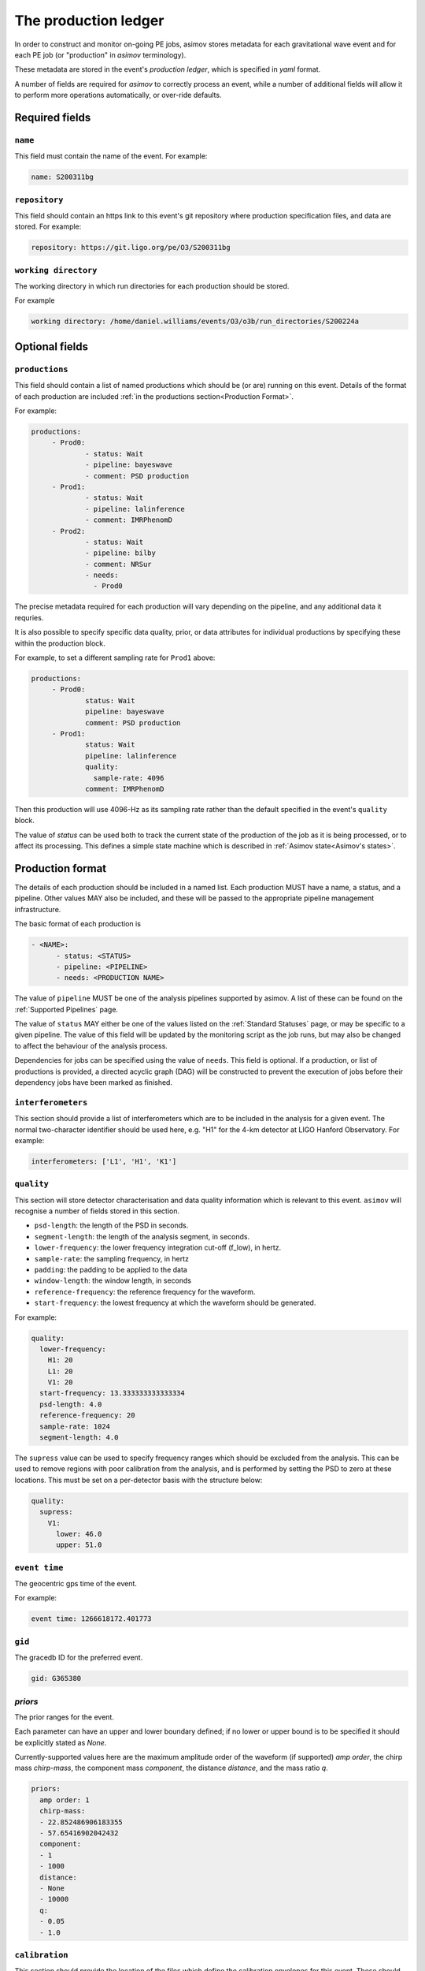 ---------------------
The production ledger
---------------------

In order to construct and monitor on-going PE jobs, asimov stores metadata for each gravitational wave event and for each PE job (or "production" in `asimov` terminology).

These metadata are stored in the event's *production ledger*, which is specified in `yaml` format.

A number of fields are required for `asimov` to correctly process an event, while a number of additional fields will allow it to perform more operations automatically, or over-ride defaults.

Required fields
~~~~~~~~~~~~~~~


``name``
++++++++

This field must contain the name of the event.
For example:

.. code-block:: yaml
   
   name: S200311bg


``repository``
++++++++++++++

This field should contain an https link to this event's git repository where production specification files, and data are stored.
For example:

.. code-block:: yaml
   
   repository: https://git.ligo.org/pe/O3/S200311bg

``working directory``
+++++++++++++++++++++

The working directory in which run directories for each production should be stored.

For example

.. code-block:: yaml

   working directory: /home/daniel.williams/events/O3/o3b/run_directories/S200224a
   
Optional fields
~~~~~~~~~~~~~~~

``productions``
+++++++++++++++

This field should contain a list of named productions which should be (or are) running on this event.
Details of the format of each production are included :ref:`in the productions section<Production Format>`.

For example:

.. code-block:: yaml
   
   productions:
	- Prod0: 
		- status: Wait
		- pipeline: bayeswave
		- comment: PSD production
	- Prod1:
		- status: Wait
		- pipeline: lalinference
		- comment: IMRPhenomD
	- Prod2:
		- status: Wait
		- pipeline: bilby
		- comment: NRSur
		- needs:
		  - Prod0

The precise metadata required for each production will vary depending on the pipeline, and any additional data it requries.

It is also possible to specify specific data quality, prior, or data attributes for individual productions by specifying these within the production block.

For example, to set a different sampling rate for ``Prod1`` above:

.. code-block:: yaml
   
   productions:
	- Prod0: 
		status: Wait
		pipeline: bayeswave
		comment: PSD production
	- Prod1:
		status: Wait
		pipeline: lalinference
		quality:
		  sample-rate: 4096    
		comment: IMRPhenomD

Then this production will use 4096-Hz as its sampling rate rather than the default specified in the event's ``quality`` block.

The value of `status` can be used both to track the current state of the production of the job as it is being processed, or to affect its processing.
This defines a simple state machine which is described in :ref:`Asimov state<Asimov's states>`.

Production format
~~~~~~~~~~~~~~~~~

The details of each production should be included in a named list.
Each production MUST have a name, a status, and a pipeline.
Other values MAY also be included, and these will be passed to the appropriate pipeline management infrastructure.

The basic format of each production is

.. code-block:: yaml
   
   - <NAME>:
         - status: <STATUS>
	 - pipeline: <PIPELINE>
	 - needs: <PRODUCTION NAME>

The value of ``pipeline`` MUST be one of the analysis pipelines supported by asimov.
A list of these can be found on the :ref:`Supported Pipelines` page.

The value of ``status`` MAY either be one of the values listed on the :ref:`Standard Statuses` page, or may be specific to a given pipeline. The value of this field will be updated by the monitoring script as the job runs, but may also be changed to affect the behaviour of the analysis process.

Dependencies for jobs can be specified using the value of ``needs``. This field is optional.
If a production, or list of productions is provided, a directed acyclic graph (DAG) will be constructed to prevent the execution of jobs before their dependency jobs have been marked as finished.

``interferometers``
+++++++++++++++++++

This section should provide a list of interferometers which are to be included in the analysis for a given event.
The normal two-character identifier should be used here, e.g. "H1" for the 4-km detector at LIGO Hanford Observatory.
For example:

.. code-block:: yaml

   interferometers: ['L1', 'H1', 'K1']

``quality``
+++++++++++

This section will store detector characterisation and data quality information which is relevant to this event.
``asimov`` will recognise a number of fields stored in this section.

+ ``psd-length``: the length of the PSD in seconds.
+ ``segment-length``: the length of the analysis segment, in seconds.
+ ``lower-frequency``: the lower frequency integration cut-off (f_low), in hertz.
+ ``sample-rate``: the sampling frequency, in hertz
+ ``padding``: the padding to be applied to the data
+ ``window-length``: the window length, in seconds
+ ``reference-frequency``: the reference frequency for the waveform.
+ ``start-frequency``: the lowest frequency at which the waveform should be generated.  

For example:

.. code-block:: yaml

   quality:
     lower-frequency:
       H1: 20
       L1: 20
       V1: 20
     start-frequency: 13.333333333333334
     psd-length: 4.0
     reference-frequency: 20
     sample-rate: 1024
     segment-length: 4.0


The ``supress`` value can be used to specify frequency ranges which should be excluded from the analysis.
This can be used to remove regions with poor calibration from the analysis, and is performed by setting the PSD to zero at these locations.
This must be set on a per-detector basis with the structure below:

.. code-block:: yaml

   quality:
     supress:
       V1:
         lower: 46.0
         upper: 51.0

	
``event time``
++++++++++++++

The geocentric gps time of the event.

For example:

.. code-block:: yaml
		
   event time: 1266618172.401773

``gid``
+++++++

The gracedb ID for the preferred event.

.. code-block:: yaml
		
   gid: G365380

`priors`
++++++++

The prior ranges for the event.

Each parameter can have an upper and lower boundary defined; if no lower or upper bound is to be specified it should be explicitly stated as `None`.

Currently-supported values here are the maximum amplitude order of the waveform (if supported) `amp order`, the chirp mass `chirp-mass`, the component mass `component`, the distance `distance`, and the mass ratio `q`.

.. code-block:: yaml

  priors:
    amp order: 1
    chirp-mass:
    - 22.852486906183355
    - 57.65416902042432
    component:
    - 1
    - 1000
    distance:
    - None
    - 10000
    q:
    - 0.05
    - 1.0



``calibration``
+++++++++++++++

This section should provide the location of the files which define the calibration envelopes for this event.
These should be specified relative to the root of the event's git repository, as defined in the `repository` value.

For example:

.. code-block:: yaml
	
   calibration:
     H1: C01_offline/calibration/H1.dat
     L1: C01_offline/calibration/L1.dat
     V1: C01_offline/calibration/V1.dat

A calibration envelope should be specified for each interferometer which will be used in the analysis.

``data``
+++++++++

This section should provide details of where the data for this event are located.

This information will be used to generate production configurations.

The two sections which ``asimov`` understands for this section are ``frame-types`` and ``channels``.

+ ``frame-types`` should be a list of key:value pairs for each detector's frame type (see the example below)
+ ``channels`` should be a list of key:value pairs for each detector's data channel (see the example below)

.. code-block:: yaml

   data:
      - frame-types:
	- H1: 'H1_HOFT_CLEAN_SUB60HZ_C01'
	- L1: 'L1_HOFT_CLEAN_SUB60HZ_C01'
	- V1: 'V1Online'
      - channels:
	- H1: 'H1:DCS-CALIB_STRAIN_CLEAN_SUB60HZ_C01'
	  L1: 'L1:DCS-CALIB_STRAIN_CLEAN_SUB60HZ_C01'
	  V1: 'V1:Hrec_hoft_16384Hz'
   
``psds``
++++++++

This section records details of all of the PSDs for the event.
These are often added by production processes to the ledger, and will not normally need to be manually specified.

This value takes a nested structure, with the sampling frequency of the PSD used as the primary key, and the interferometer abbreviation as the secondary.

.. code-block:: yaml

   psds:
     1024:
       H1: /home/daniel.williams/events/O3/event_repos/S200224a/C01_offline/psds/1024/H1-psd.dat
       L1: /home/daniel.williams/events/O3/event_repos/S200224a/C01_offline/psds/1024/L1-psd.dat
       V1: /home/daniel.williams/events/O3/event_repos/S200224a/C01_offline/psds/1024/V1-psd.dat



